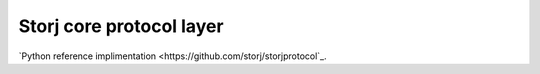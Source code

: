 #########################
Storj core protocol layer
#########################

`Python reference implimentation <https://github.com/storj/storjprotocol`_.

